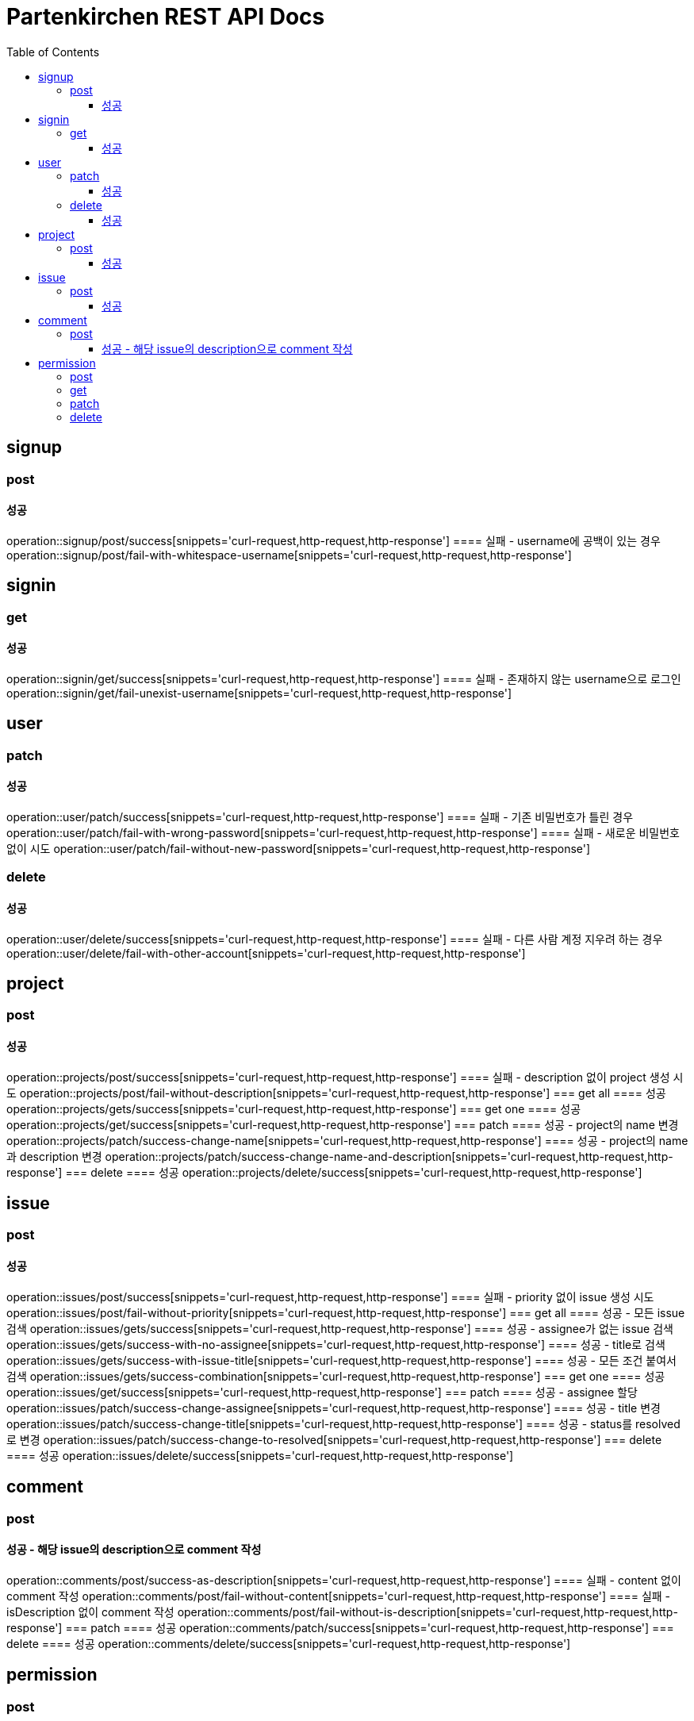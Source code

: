 = Partenkirchen REST API Docs
:doctype: book
:icons: font
:source-highlighter: highlightjs
:toc: left
:toclevels: 3

== signup
=== post
==== 성공
operation::signup/post/success[snippets='curl-request,http-request,http-response']
==== 실패 - username에 공백이 있는 경우
operation::signup/post/fail-with-whitespace-username[snippets='curl-request,http-request,http-response']

== signin
=== get
==== 성공
operation::signin/get/success[snippets='curl-request,http-request,http-response']
==== 실패 - 존재하지 않는 username으로 로그인
operation::signin/get/fail-unexist-username[snippets='curl-request,http-request,http-response']

== user
=== patch
==== 성공
operation::user/patch/success[snippets='curl-request,http-request,http-response']
==== 실패 - 기존 비밀번호가 틀린 경우
operation::user/patch/fail-with-wrong-password[snippets='curl-request,http-request,http-response']
==== 실패 - 새로운 비밀번호 없이 시도
operation::user/patch/fail-without-new-password[snippets='curl-request,http-request,http-response']

=== delete
==== 성공
operation::user/delete/success[snippets='curl-request,http-request,http-response']
==== 실패 - 다른 사람 계정 지우려 하는 경우
operation::user/delete/fail-with-other-account[snippets='curl-request,http-request,http-response']

== project
=== post
==== 성공
operation::projects/post/success[snippets='curl-request,http-request,http-response']
==== 실패 - description 없이 project 생성 시도
operation::projects/post/fail-without-description[snippets='curl-request,http-request,http-response']
=== get all
==== 성공
operation::projects/gets/success[snippets='curl-request,http-request,http-response']
=== get one
==== 성공
operation::projects/get/success[snippets='curl-request,http-request,http-response']
=== patch
==== 성공 - project의 name 변경
operation::projects/patch/success-change-name[snippets='curl-request,http-request,http-response']
==== 성공 - project의 name과 description 변경
operation::projects/patch/success-change-name-and-description[snippets='curl-request,http-request,http-response']
=== delete
==== 성공
operation::projects/delete/success[snippets='curl-request,http-request,http-response']

== issue
=== post
==== 성공
operation::issues/post/success[snippets='curl-request,http-request,http-response']
==== 실패 - priority 없이 issue 생성 시도
operation::issues/post/fail-without-priority[snippets='curl-request,http-request,http-response']
=== get all
==== 성공 - 모든 issue 검색
operation::issues/gets/success[snippets='curl-request,http-request,http-response']
==== 성공 - assignee가 없는 issue 검색
operation::issues/gets/success-with-no-assignee[snippets='curl-request,http-request,http-response']
==== 성공 - title로 검색
operation::issues/gets/success-with-issue-title[snippets='curl-request,http-request,http-response']
==== 성공 - 모든 조건 붙여서 검색
operation::issues/gets/success-combination[snippets='curl-request,http-request,http-response']
=== get one
==== 성공
operation::issues/get/success[snippets='curl-request,http-request,http-response']
=== patch
==== 성공 - assignee 할당
operation::issues/patch/success-change-assignee[snippets='curl-request,http-request,http-response']
==== 성공 - title 변경
operation::issues/patch/success-change-title[snippets='curl-request,http-request,http-response']
==== 성공 - status를 resolved로 변경
operation::issues/patch/success-change-to-resolved[snippets='curl-request,http-request,http-response']
=== delete
==== 성공
operation::issues/delete/success[snippets='curl-request,http-request,http-response']

== comment
=== post
==== 성공 - 해당 issue의 description으로 comment 작성
operation::comments/post/success-as-description[snippets='curl-request,http-request,http-response']
==== 실패 - content 없이 comment 작성
operation::comments/post/fail-without-content[snippets='curl-request,http-request,http-response']
==== 실패 - isDescription 없이 comment 작성
operation::comments/post/fail-without-is-description[snippets='curl-request,http-request,http-response']
=== patch
==== 성공
operation::comments/patch/success[snippets='curl-request,http-request,http-response']
=== delete
==== 성공
operation::comments/delete/success[snippets='curl-request,http-request,http-response']

== permission
=== post
=== get
=== patch
=== delete

